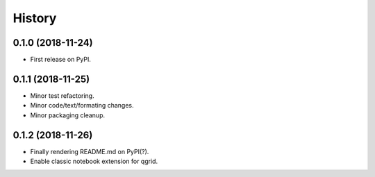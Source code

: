 History
-------

0.1.0 (2018-11-24)
..................

* First release on PyPI.


0.1.1 (2018-11-25)
..................

* Minor test refactoring.
* Minor code/text/formating changes.
* Minor packaging cleanup.


0.1.2 (2018-11-26)
..................

* Finally rendering README.md on PyPI(?).
* Enable classic notebook extension for qgrid.
